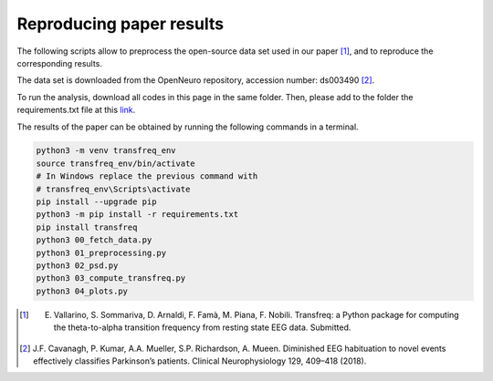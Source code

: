 .. _paper:

Reproducing paper results
=========================

The following scripts allow to preprocess the open-source data set used 
in our paper [1]_, and to reproduce the corresponding results.

The data set is downloaded from the OpenNeuro repository, accession number: ds003490 [2]_.

To run the analysis, download all codes in this page  in the same folder. Then, please add to the
folder the requirements.txt file at this
`link <https://github.com/elisabettavallarino/transfreq/blob/master/examples_paper/requirements.txt>`_.

The results of the paper can be obtained by running the following commands in a terminal.

.. code::

	python3 -m venv transfreq_env
	source transfreq_env/bin/activate
	# In Windows replace the previous command with
	# transfreq_env\Scripts\activate 
	pip install --upgrade pip
	python3 -m pip install -r requirements.txt
	pip install transfreq
	python3 00_fetch_data.py
	python3 01_preprocessing.py
	python3 02_psd.py
	python3 03_compute_transfreq.py
	python3 04_plots.py
 
.. [1] E. Vallarino, S. Sommariva, D. Arnaldi, F. Famà, M. Piana, F. Nobili. Transfreq: a Python package for computing the theta-to-alpha transition frequency from resting state EEG data. Submitted.
.. [2] J.F. Cavanagh, P. Kumar, A.A. Mueller, S.P. Richardson, A. Mueen. Diminished  EEG habituation  to novel  events  effectively  classifies  Parkinson’s patients. Clinical Neurophysiology 129, 409–418 (2018).
